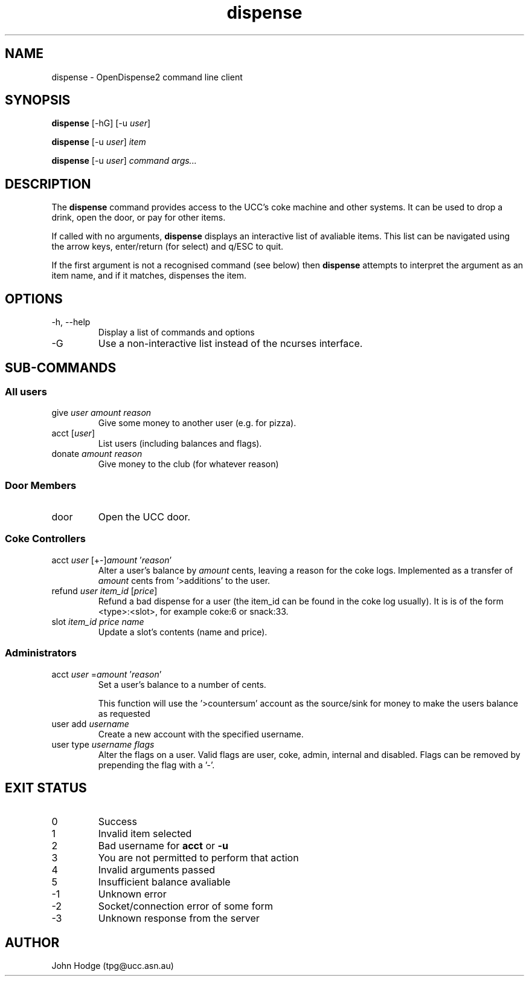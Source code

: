 .TH dispense 1 "June 17, 2011" "OpenDispense2" "USER COMMANDS"
.SH NAME
dispense \- OpenDispense2 command line client
.SH SYNOPSIS
.B dispense
[\-hG]
.RI "[\-u " "user" "]"
.PP
.B dispense
.RI "[\-u " "user" "]"
.I item
.PP
.B dispense
.RI "[\-u " "user" "]"
.I command
.I args...

.SH DESCRIPTION
The
.B dispense
command provides access to the UCC's coke machine and other systems. It can be used to drop a drink, open the door, or pay for other items.

If called with no arguments,
.B dispense
displays an interactive list of avaliable items. This list can be navigated using the arrow keys, enter/return (for select) and q/ESC to quit.

If the first argument is not a recognised command (see below) then
.B dispense
attempts to interpret the argument as an item name, and if it matches, dispenses the item.

.SH OPTIONS
.TP
\-h, \--help
Display a list of commands and options
.TP
\-G
Use a non-interactive list instead of the ncurses interface.

.SH SUB-COMMANDS
.SS "All users"
.TP
.RI "give " "user amount reason"
Give some money to another user (e.g. for pizza).

.TP
.RI "acct [" "user" "]"
List users (including balances and flags).

.TP
.RI "donate " "amount reason"
Give money to the club (for whatever reason)

.SS "Door Members"
.TP
.RI "door"
Open the UCC door.

.SS "Coke Controllers"

.TP
.RI "acct " "user" " [+-]" "amount" " '" "reason" "'"
Alter a user's balance by
.I amount
cents, leaving a reason for the coke logs. Implemented as a transfer of
.I amount
cents from '>additions' to the user.

.TP
.RI "refund " "user item_id" " [" "price" "]"
Refund a bad dispense for a user (the item_id can be found in the coke log usually).
It is is of the form <type>:<slot>, for example coke:6 or snack:33.

.TP
.RI "slot " "item_id price name"
Update a slot's contents (name and price).

.SS "Administrators"

.TP
.RI "acct " "user" " =" "amount" " '" reason "'"
Set a user's balance to a number of cents.

This function will use the '>countersum' account as the source/sink for money to make the users
balance as requested

.TP
.RI "user add " "username"
Create a new account with the specified username.

.TP
.RI "user type " "username flags"
Alter the flags on a user. Valid flags are user, coke, admin, internal and disabled.
Flags can be removed by prepending the flag with a '-'.

.SH EXIT STATUS

.TP
0
Success

.TP
1
Invalid item selected

.TP
2
Bad username for 
.B acct
or
.B -u

.TP
3
You are not permitted to perform that action

.TP
4
Invalid arguments passed

.TP
5
Insufficient balance avaliable

.TP
-1
Unknown error

.TP
-2
Socket/connection error of some form

.TP
-3
Unknown response from the server

.SH AUTHOR
John Hodge (tpg@ucc.asn.au)
